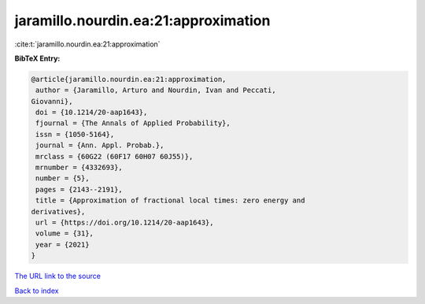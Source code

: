 jaramillo.nourdin.ea:21:approximation
=====================================

:cite:t:`jaramillo.nourdin.ea:21:approximation`

**BibTeX Entry:**

.. code-block:: bibtex

   @article{jaramillo.nourdin.ea:21:approximation,
    author = {Jaramillo, Arturo and Nourdin, Ivan and Peccati,
   Giovanni},
    doi = {10.1214/20-aap1643},
    fjournal = {The Annals of Applied Probability},
    issn = {1050-5164},
    journal = {Ann. Appl. Probab.},
    mrclass = {60G22 (60F17 60H07 60J55)},
    mrnumber = {4332693},
    number = {5},
    pages = {2143--2191},
    title = {Approximation of fractional local times: zero energy and
   derivatives},
    url = {https://doi.org/10.1214/20-aap1643},
    volume = {31},
    year = {2021}
   }
`The URL link to the source <ttps://doi.org/10.1214/20-aap1643}>`_


`Back to index <../By-Cite-Keys.html>`_
